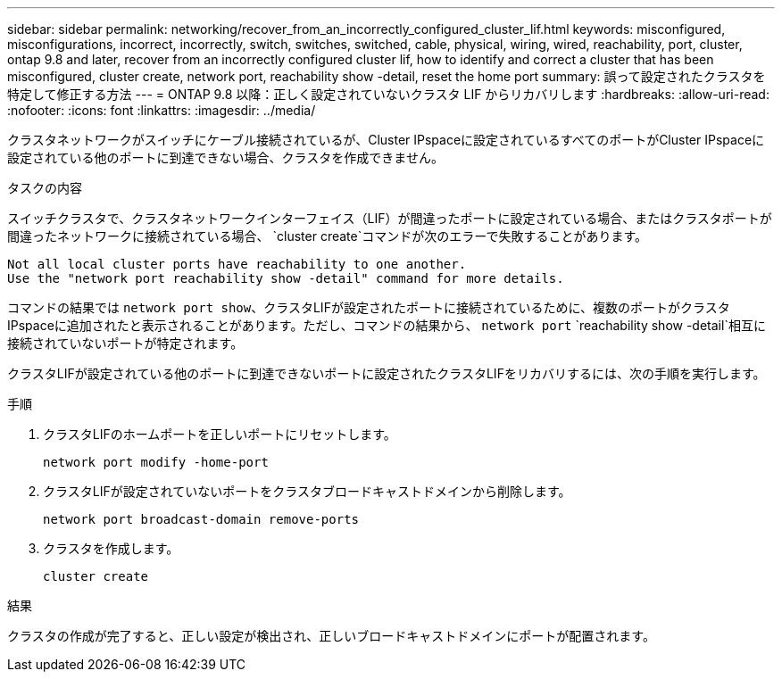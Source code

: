 ---
sidebar: sidebar 
permalink: networking/recover_from_an_incorrectly_configured_cluster_lif.html 
keywords: misconfigured, misconfigurations, incorrect, incorrectly, switch, switches, switched, cable, physical, wiring, wired, reachability, port, cluster, ontap 9.8 and later, recover from an incorrectly configured cluster lif, how to identify and correct a cluster that has been misconfigured, cluster create, network port, reachability show -detail, reset the home port 
summary: 誤って設定されたクラスタを特定して修正する方法 
---
= ONTAP 9.8 以降：正しく設定されていないクラスタ LIF からリカバリします
:hardbreaks:
:allow-uri-read: 
:nofooter: 
:icons: font
:linkattrs: 
:imagesdir: ../media/


[role="lead"]
クラスタネットワークがスイッチにケーブル接続されているが、Cluster IPspaceに設定されているすべてのポートがCluster IPspaceに設定されている他のポートに到達できない場合、クラスタを作成できません。

.タスクの内容
スイッチクラスタで、クラスタネットワークインターフェイス（LIF）が間違ったポートに設定されている場合、またはクラスタポートが間違ったネットワークに接続されている場合、 `cluster create`コマンドが次のエラーで失敗することがあります。

....
Not all local cluster ports have reachability to one another.
Use the "network port reachability show -detail" command for more details.
....
コマンドの結果では `network port show`、クラスタLIFが設定されたポートに接続されているために、複数のポートがクラスタIPspaceに追加されたと表示されることがあります。ただし、コマンドの結果から、 `network port` `reachability show -detail`相互に接続されていないポートが特定されます。

クラスタLIFが設定されている他のポートに到達できないポートに設定されたクラスタLIFをリカバリするには、次の手順を実行します。

.手順
. クラスタLIFのホームポートを正しいポートにリセットします。
+
....
network port modify -home-port
....
. クラスタLIFが設定されていないポートをクラスタブロードキャストドメインから削除します。
+
....
network port broadcast-domain remove-ports
....
. クラスタを作成します。
+
....
cluster create
....


.結果
クラスタの作成が完了すると、正しい設定が検出され、正しいブロードキャストドメインにポートが配置されます。
